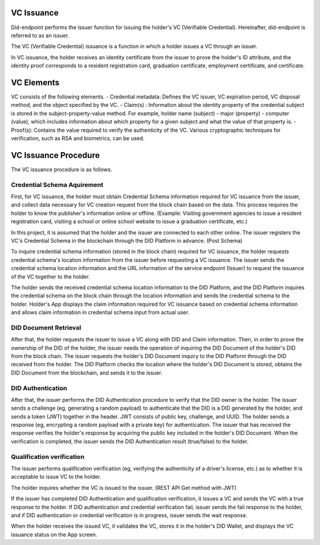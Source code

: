 VC Issuance
====================================

Did-endpoint performs the issuer function for issuing the holder's VC (Verifiable Credential). Hereinafter, did-endpoint is referred to as an issuer.

The VC (Verifiable Credential) issuance is a function in which a holder issues a VC through an issuer.

In VC issuance, the holder receives an identity certificate from the issuer to prove the holder's ID attribute, and the identity proof corresponds to a resident registration card, graduation certificate, employment certificate, and certificate.

VC Elements
====================================
VC consists of the following elements.
- Credential metadata: Defines the VC issuer, VC expiration period, VC disposal method, and the object specified by the VC.
- Claim(s) : Information about the identity property of the credential subject is stored in the subject-property-value method. For example, holder name (subject) - major (property) - computer (value), which includes information about which property for a given subject and what the value of that property is.
- Proof(s): Contains the value required to verify the authenticity of the VC. Various cryptographic techniques for verification, such as RSA and biometrics, can be used.

VC Issuance Procedure
====================================
The VC issuance procedure is as follows.

.. image:: ../images/vc_issuance_procedure.png
  :align: center
  :width: 400
  :alt: VC Issuance Procedure

 
Credential Schema Aquirement
++++++++++++++++++++++++++++++++++
First, for VC issuance, the holder must obtain Credential Schema information required for VC issuance from the issuer, and collect data necessary for VC creation request from the block chain based on the data. This process requires the holder to know the publisher's information online or offline. (Example: Visiting government agencies to issue a resident registration card, visiting a school or online school website to issue a graduation certificate, etc.)

In this project, it is assumed that the holder and the issuer are connected to each other online. The issuer registers the VC's Credential Schema in the blockchain through the DID Platform in advance. (Post Schema)

To inquire credential schema information (stored in the block chain) required for VC issuance, the holder requests credential schema's location information from the issuer before requesting a VC issuance. The issuer sends the credential schema location information and the URL information of the service endpoint (Issuer) to request the issuance of the VC together to the holder.

The holder sends the received credential schema location information to the DID Platform, and the DID Platform inquires the credential schema on the block chain through the location information and sends the credential schema to the holder. Holder's App displays the claim information required for VC issuance based on credential schema information and allows claim information in credential schema input from actual user.

DID Document Retrieval
++++++++++++++++++++++++++++++++++
After that, the holder requests the issuer to issue a VC along with DID and Claim information. Then, in order to prove the ownership of the DID of the holder, the issuer needs the operation of inquiring the DID Document of the holder's DID from the block chain. The issuer requests the holder's DID Document inquiry to the DID Platform through the DID received from the holder. The DID Platform checks the location where the holder's DID Document is stored, obtains the DID Document from the blockchain, and sends it to the issuer.

DID Authentication
++++++++++++++++++++++++++++++++++
After that, the issuer performs the DID Authentication procedure to verify that the DID owner is the holder. The issuer sends a challenge (eg, generating a random payload) to authenticate that the DID is a DID generated by the holder, and sends a token (JWT) together in the header. JWT consists of public key, challenge, and UUID. The holder sends a response (eg, encrypting a random payload with a private key) for authentication. The issuer that has received the response verifies the holder's response by acquiring the public key included in the holder's DID Document. When the verification is completed, the issuer sends the DID Authentication result (true/false) to the holder.

Qualification verification
++++++++++++++++++++++++++++++++++
The issuer performs qualification verification (eg, verifying the authenticity of a driver's license, etc.) as to whether it is acceptable to issue VC to the holder.

The holder inquires whether the VC is issued to the issuer. (REST API Get method with JWT)

If the issuer has completed DID Authentication and qualification verification, it issues a VC and sends the VC with a true response to the holder. If DID authentication and credential verification fail, issuer sends the fail response to the holder, and if DID authentication or credential verification is in progress, issuer sends the wait response.

When the holder receives the issued VC, it validates the VC, stores it in the holder's DID Wallet, and displays the VC issuance status on the App screen.
